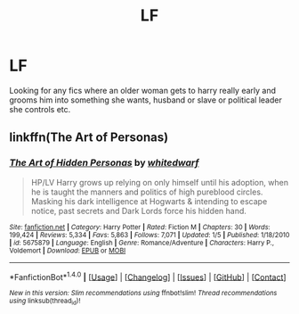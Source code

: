 #+TITLE: LF

* LF
:PROPERTIES:
:Author: PleaseImAFan
:Score: 6
:DateUnix: 1474556948.0
:DateShort: 2016-Sep-22
:FlairText: Request
:END:
Looking for any fics where an older woman gets to harry really early and grooms him into something she wants, husband or slave or political leader she controls etc.


** linkffn(The Art of Personas)
:PROPERTIES:
:Author: kyella14
:Score: 1
:DateUnix: 1474598213.0
:DateShort: 2016-Sep-23
:END:

*** [[http://www.fanfiction.net/s/5675879/1/][*/The Art of Hidden Personas/*]] by [[https://www.fanfiction.net/u/1151097/whitedwarf][/whitedwarf/]]

#+begin_quote
  HP/LV Harry grows up relying on only himself until his adoption, when he is taught the manners and politics of high pureblood circles. Masking his dark intelligence at Hogwarts & intending to escape notice, past secrets and Dark Lords force his hidden hand.
#+end_quote

^{/Site/: [[http://www.fanfiction.net/][fanfiction.net]] *|* /Category/: Harry Potter *|* /Rated/: Fiction M *|* /Chapters/: 30 *|* /Words/: 199,424 *|* /Reviews/: 5,334 *|* /Favs/: 5,863 *|* /Follows/: 7,071 *|* /Updated/: 1/5 *|* /Published/: 1/18/2010 *|* /id/: 5675879 *|* /Language/: English *|* /Genre/: Romance/Adventure *|* /Characters/: Harry P., Voldemort *|* /Download/: [[http://www.ff2ebook.com/old/ffn-bot/index.php?id=5675879&source=ff&filetype=epub][EPUB]] or [[http://www.ff2ebook.com/old/ffn-bot/index.php?id=5675879&source=ff&filetype=mobi][MOBI]]}

--------------

*FanfictionBot*^{1.4.0} *|* [[[https://github.com/tusing/reddit-ffn-bot/wiki/Usage][Usage]]] | [[[https://github.com/tusing/reddit-ffn-bot/wiki/Changelog][Changelog]]] | [[[https://github.com/tusing/reddit-ffn-bot/issues/][Issues]]] | [[[https://github.com/tusing/reddit-ffn-bot/][GitHub]]] | [[[https://www.reddit.com/message/compose?to=tusing][Contact]]]

^{/New in this version: Slim recommendations using/ ffnbot!slim! /Thread recommendations using/ linksub(thread_id)!}
:PROPERTIES:
:Author: FanfictionBot
:Score: 1
:DateUnix: 1474598250.0
:DateShort: 2016-Sep-23
:END:
